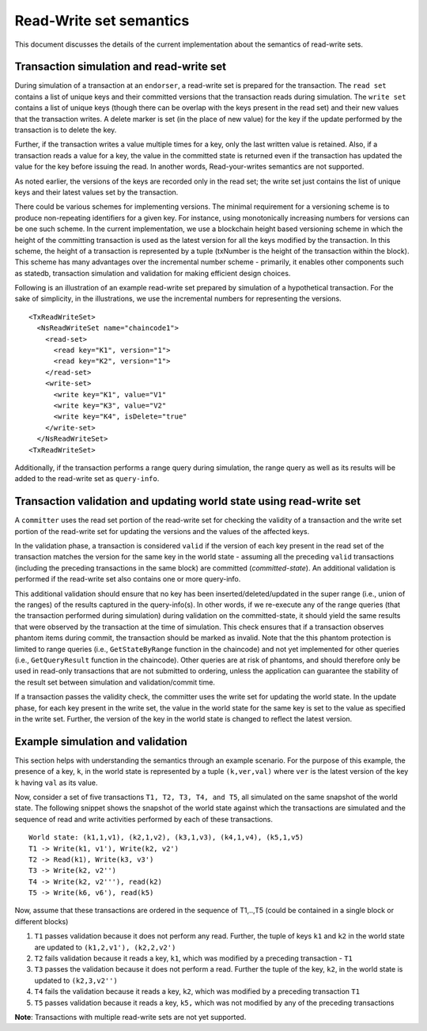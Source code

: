 Read-Write set semantics
~~~~~~~~~~~~~~~~~~~~~~~~

This document discusses the details of the current implementation about
the semantics of read-write sets.

Transaction simulation and read-write set
'''''''''''''''''''''''''''''''''''''''''

During simulation of a transaction at an ``endorser``, a read-write set
is prepared for the transaction. The ``read set`` contains a list of
unique keys and their committed versions that the transaction reads
during simulation. The ``write set`` contains a list of unique keys
(though there can be overlap with the keys present in the read set) and
their new values that the transaction writes. A delete marker is set (in
the place of new value) for the key if the update performed by the
transaction is to delete the key.

Further, if the transaction writes a value multiple times for a key,
only the last written value is retained. Also, if a transaction reads a
value for a key, the value in the committed state is returned even if
the transaction has updated the value for the key before issuing the
read. In another words, Read-your-writes semantics are not supported.

As noted earlier, the versions of the keys are recorded only in the read
set; the write set just contains the list of unique keys and their
latest values set by the transaction.

There could be various schemes for implementing versions. The minimal
requirement for a versioning scheme is to produce non-repeating
identifiers for a given key. For instance, using monotonically
increasing numbers for versions can be one such scheme. In the current
implementation, we use a blockchain height based versioning scheme in
which the height of the committing transaction is used as the latest
version for all the keys modified by the transaction. In this scheme,
the height of a transaction is represented by a tuple (txNumber is the
height of the transaction within the block). This scheme has many
advantages over the incremental number scheme - primarily, it enables
other components such as statedb, transaction simulation and validation
for making efficient design choices.

Following is an illustration of an example read-write set prepared by
simulation of a hypothetical transaction. For the sake of simplicity, in
the illustrations, we use the incremental numbers for representing the
versions.

::

    <TxReadWriteSet>
      <NsReadWriteSet name="chaincode1">
        <read-set>
          <read key="K1", version="1">
          <read key="K2", version="1">
        </read-set>
        <write-set>
          <write key="K1", value="V1"
          <write key="K3", value="V2"
          <write key="K4", isDelete="true"
        </write-set>
      </NsReadWriteSet>
    <TxReadWriteSet>

Additionally, if the transaction performs a range query during
simulation, the range query as well as its results will be added to the
read-write set as ``query-info``.

Transaction validation and updating world state using read-write set
''''''''''''''''''''''''''''''''''''''''''''''''''''''''''''''''''''

A ``committer`` uses the read set portion of the read-write set for
checking the validity of a transaction and the write set portion of the
read-write set for updating the versions and the values of the affected
keys.

In the validation phase, a transaction is considered ``valid`` if the
version of each key present in the read set of the transaction matches
the version for the same key in the world state - assuming all the
preceding ``valid`` transactions (including the preceding transactions
in the same block) are committed (*committed-state*). An additional
validation is performed if the read-write set also contains one or more
query-info.

This additional validation should ensure that no key has been
inserted/deleted/updated in the super range (i.e., union of the ranges)
of the results captured in the query-info(s). In other words, if we
re-execute any of the range queries (that the transaction performed
during simulation) during validation on the committed-state, it should
yield the same results that were observed by the transaction at the time
of simulation. This check ensures that if a transaction observes phantom
items during commit, the transaction should be marked as invalid. Note
that the this phantom protection is limited to range queries (i.e.,
``GetStateByRange`` function in the chaincode) and not yet implemented
for other queries (i.e., ``GetQueryResult`` function in the chaincode).
Other queries are at risk of phantoms, and should therefore only be used
in read-only transactions that are not submitted to ordering, unless the
application can guarantee the stability of the result set between
simulation and validation/commit time.

If a transaction passes the validity check, the committer uses the write
set for updating the world state. In the update phase, for each key
present in the write set, the value in the world state for the same key
is set to the value as specified in the write set. Further, the version
of the key in the world state is changed to reflect the latest version.

Example simulation and validation
'''''''''''''''''''''''''''''''''

This section helps with understanding the semantics through an example
scenario. For the purpose of this example, the presence of a key, ``k``,
in the world state is represented by a tuple ``(k,ver,val)`` where
``ver`` is the latest version of the key ``k`` having ``val`` as its
value.

Now, consider a set of five transactions ``T1, T2, T3, T4, and T5``, all
simulated on the same snapshot of the world state. The following snippet
shows the snapshot of the world state against which the transactions are
simulated and the sequence of read and write activities performed by
each of these transactions.

::

    World state: (k1,1,v1), (k2,1,v2), (k3,1,v3), (k4,1,v4), (k5,1,v5)
    T1 -> Write(k1, v1'), Write(k2, v2')
    T2 -> Read(k1), Write(k3, v3')
    T3 -> Write(k2, v2'')
    T4 -> Write(k2, v2'''), read(k2)
    T5 -> Write(k6, v6'), read(k5)

Now, assume that these transactions are ordered in the sequence of
T1,..,T5 (could be contained in a single block or different blocks)

1. ``T1`` passes validation because it does not perform any read.
   Further, the tuple of keys ``k1`` and ``k2`` in the world state are
   updated to ``(k1,2,v1'), (k2,2,v2')``

2. ``T2`` fails validation because it reads a key, ``k1``, which was
   modified by a preceding transaction - ``T1``

3. ``T3`` passes the validation because it does not perform a read.
   Further the tuple of the key, ``k2``, in the world state is updated
   to ``(k2,3,v2'')``

4. ``T4`` fails the validation because it reads a key, ``k2``, which was
   modified by a preceding transaction ``T1``

5. ``T5`` passes validation because it reads a key, ``k5,`` which was
   not modified by any of the preceding transactions

**Note**: Transactions with multiple read-write sets are not yet supported.

.. Licensed under Creative Commons Attribution 4.0 International License
   https://creativecommons.org/licenses/by/4.0/
